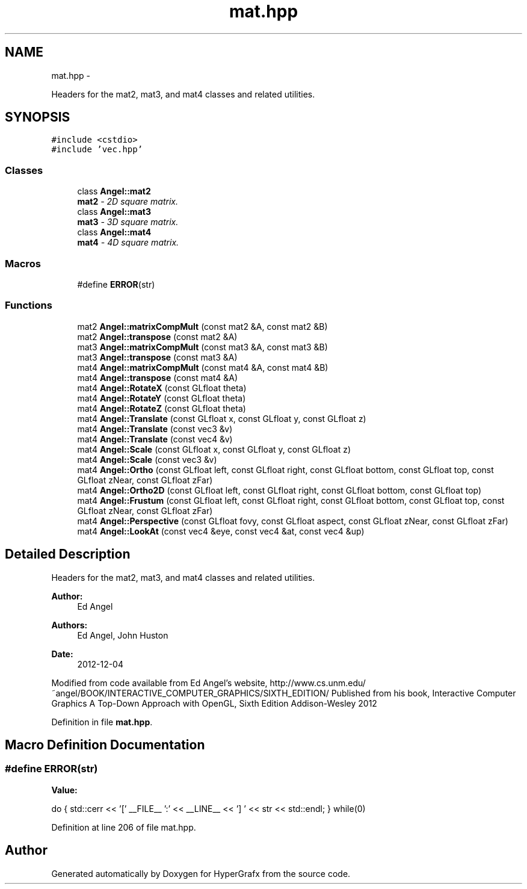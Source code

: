 .TH "mat.hpp" 3 "Fri Mar 29 2013" "Version 31337" "HyperGrafx" \" -*- nroff -*-
.ad l
.nh
.SH NAME
mat.hpp \- 
.PP
Headers for the mat2, mat3, and mat4 classes and related utilities\&.  

.SH SYNOPSIS
.br
.PP
\fC#include <cstdio>\fP
.br
\fC#include 'vec\&.hpp'\fP
.br

.SS "Classes"

.in +1c
.ti -1c
.RI "class \fBAngel::mat2\fP"
.br
.RI "\fI\fBmat2\fP - 2D square matrix\&. \fP"
.ti -1c
.RI "class \fBAngel::mat3\fP"
.br
.RI "\fI\fBmat3\fP - 3D square matrix\&. \fP"
.ti -1c
.RI "class \fBAngel::mat4\fP"
.br
.RI "\fI\fBmat4\fP - 4D square matrix\&. \fP"
.in -1c
.SS "Macros"

.in +1c
.ti -1c
.RI "#define \fBERROR\fP(str)"
.br
.in -1c
.SS "Functions"

.in +1c
.ti -1c
.RI "mat2 \fBAngel::matrixCompMult\fP (const mat2 &A, const mat2 &B)"
.br
.ti -1c
.RI "mat2 \fBAngel::transpose\fP (const mat2 &A)"
.br
.ti -1c
.RI "mat3 \fBAngel::matrixCompMult\fP (const mat3 &A, const mat3 &B)"
.br
.ti -1c
.RI "mat3 \fBAngel::transpose\fP (const mat3 &A)"
.br
.ti -1c
.RI "mat4 \fBAngel::matrixCompMult\fP (const mat4 &A, const mat4 &B)"
.br
.ti -1c
.RI "mat4 \fBAngel::transpose\fP (const mat4 &A)"
.br
.ti -1c
.RI "mat4 \fBAngel::RotateX\fP (const GLfloat theta)"
.br
.ti -1c
.RI "mat4 \fBAngel::RotateY\fP (const GLfloat theta)"
.br
.ti -1c
.RI "mat4 \fBAngel::RotateZ\fP (const GLfloat theta)"
.br
.ti -1c
.RI "mat4 \fBAngel::Translate\fP (const GLfloat x, const GLfloat y, const GLfloat z)"
.br
.ti -1c
.RI "mat4 \fBAngel::Translate\fP (const vec3 &v)"
.br
.ti -1c
.RI "mat4 \fBAngel::Translate\fP (const vec4 &v)"
.br
.ti -1c
.RI "mat4 \fBAngel::Scale\fP (const GLfloat x, const GLfloat y, const GLfloat z)"
.br
.ti -1c
.RI "mat4 \fBAngel::Scale\fP (const vec3 &v)"
.br
.ti -1c
.RI "mat4 \fBAngel::Ortho\fP (const GLfloat left, const GLfloat right, const GLfloat bottom, const GLfloat top, const GLfloat zNear, const GLfloat zFar)"
.br
.ti -1c
.RI "mat4 \fBAngel::Ortho2D\fP (const GLfloat left, const GLfloat right, const GLfloat bottom, const GLfloat top)"
.br
.ti -1c
.RI "mat4 \fBAngel::Frustum\fP (const GLfloat left, const GLfloat right, const GLfloat bottom, const GLfloat top, const GLfloat zNear, const GLfloat zFar)"
.br
.ti -1c
.RI "mat4 \fBAngel::Perspective\fP (const GLfloat fovy, const GLfloat aspect, const GLfloat zNear, const GLfloat zFar)"
.br
.ti -1c
.RI "mat4 \fBAngel::LookAt\fP (const vec4 &eye, const vec4 &at, const vec4 &up)"
.br
.in -1c
.SH "Detailed Description"
.PP 
Headers for the mat2, mat3, and mat4 classes and related utilities\&. 

\fBAuthor:\fP
.RS 4
Ed Angel 
.RE
.PP
\fBAuthors:\fP
.RS 4
Ed Angel, John Huston 
.RE
.PP
\fBDate:\fP
.RS 4
2012-12-04
.RE
.PP
Modified from code available from Ed Angel's website, http://www.cs.unm.edu/~angel/BOOK/INTERACTIVE_COMPUTER_GRAPHICS/SIXTH_EDITION/ Published from his book, Interactive Computer Graphics A Top-Down Approach with OpenGL, Sixth Edition Addison-Wesley 2012 
.PP
Definition in file \fBmat\&.hpp\fP\&.
.SH "Macro Definition Documentation"
.PP 
.SS "#define ERROR(str)"
\fBValue:\fP
.PP
.nf
do {                \
    std::cerr << '[' __FILE__ ':' << __LINE__ << '] '   \
          << str << std::endl; } while(0)
.fi
.PP
Definition at line 206 of file mat\&.hpp\&.
.SH "Author"
.PP 
Generated automatically by Doxygen for HyperGrafx from the source code\&.
